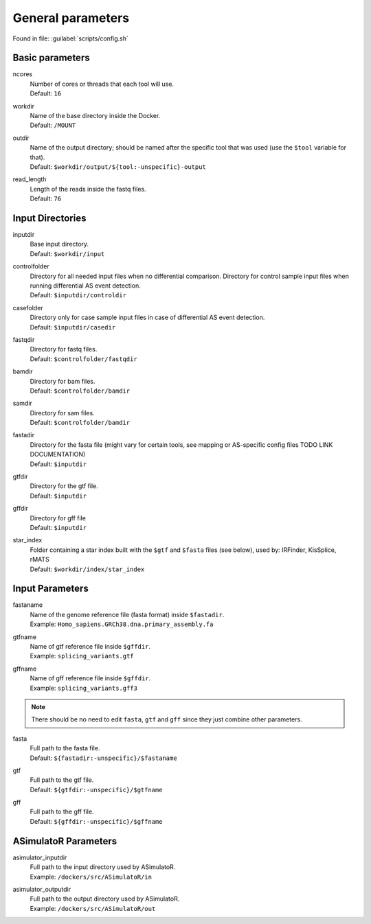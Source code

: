 General parameters
==================
Found in file: :guilabel:`scripts/config.sh`

Basic parameters
^^^^^^^^^^^^^^^^

ncores
   | Number of cores or threads that each tool will use. 
   | Default: ``16``

workdir
   | Name of the base directory inside the Docker. 
   | Default: ``/MOUNT``

outdir
   | Name of the output directory; should be named after the specific tool that was used (use the ``$tool`` variable for that).
   | Default: ``$workdir/output/${tool:-unspecific}-output``

read_length
   | Length of the reads inside the fastq files.
   | Default: ``76``

Input Directories
^^^^^^^^^^^^^^^^^

inputdir
   | Base input directory.
   | Default: ``$workdir/input``
   
controlfolder
   | Directory for all needed input files when no differential comparison. Directory for control sample input files when running differential AS event detection.
   | Default: ``$inputdir/controldir``

casefolder
   | Directory only for case sample input files in case of differential AS event detection.
   | Default: ``$inputdir/casedir``

fastqdir
   | Directory for fastq files.
   | Default: ``$controlfolder/fastqdir``

bamdir
   | Directory for bam files.
   | Default: ``$controlfolder/bamdir``

samdir
   | Directory for sam files.
   | Default: ``$controlfolder/bamdir``

fastadir
   | Directory for the fasta file (might vary for certain tools, see mapping or AS-specific config files TODO LINK DOCUMENTATION)
   | Default: ``$inputdir``

gtfdir
   | Directory for the gtf file.
   | Default: ``$inputdir``

gffdir
   | Directory for gff file
   | Default: ``$inputdir``

star_index
   | Folder containing a star index built with the ``$gtf`` and ``$fasta`` files (see below), used by: IRFinder, KisSplice, rMATS
   | Default: ``$workdir/index/star_index``


Input Parameters
^^^^^^^^^^^^^^^^

.. _input_parameters:

fastaname
   | Name of the genome reference file (fasta format) inside ``$fastadir``.
   | Example: ``Homo_sapiens.GRCh38.dna.primary_assembly.fa``

gtfname
   | Name of gtf reference file inside ``$gffdir``.
   | Example: ``splicing_variants.gtf``

gffname
   | Name of gff reference file inside ``$gffdir``.
   | Example: ``splicing_variants.gff3``

.. note::
	There should be no need to edit ``fasta``, ``gtf`` and ``gff`` since they just combine other parameters. 

fasta
   | Full path to the fasta file.
   | Default: ``${fastadir:-unspecific}/$fastaname``

gtf
   | Full path to the gtf file.
   | Default: ``${gtfdir:-unspecific}/$gtfname``

gff
   | Full path to the gff file.
   | Default: ``${gffdir:-unspecific}/$gffname``


ASimulatoR Parameters
^^^^^^^^^^^^^^^^^^^^^

asimulator_inputdir
   | Full path to the input directory used by ASimulatoR.
   | Example: ``/dockers/src/ASimulatoR/in``

asimulator_outputdir
   | Full path to the output directory used by ASimulatoR.
   | Example: ``/dockers/src/ASimulatoR/out``


